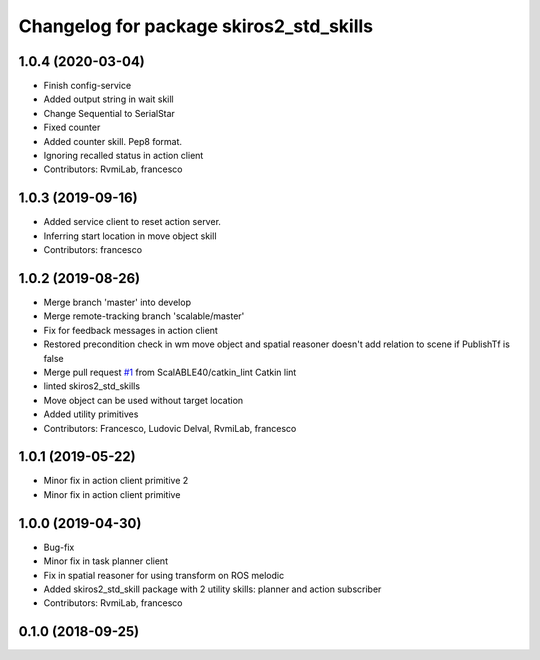 ^^^^^^^^^^^^^^^^^^^^^^^^^^^^^^^^^^^^^^^^
Changelog for package skiros2_std_skills
^^^^^^^^^^^^^^^^^^^^^^^^^^^^^^^^^^^^^^^^

1.0.4 (2020-03-04)
------------------
* Finish config-service
* Added output string in wait skill
* Change Sequential to SerialStar
* Fixed counter
* Added counter skill. Pep8 format.
* Ignoring recalled status in action client
* Contributors: RvmiLab, francesco

1.0.3 (2019-09-16)
------------------
* Added service client to reset action server.
* Inferring start location in move object skill
* Contributors: francesco

1.0.2 (2019-08-26)
------------------
* Merge branch 'master' into develop
* Merge remote-tracking branch 'scalable/master'
* Fix for feedback messages in action client
* Restored precondition check in wm move object and spatial reasoner doesn't add relation to scene if PublishTf is false
* Merge pull request `#1 <https://github.com/RVMI/skiros2_std_lib/issues/1>`_ from ScalABLE40/catkin_lint
  Catkin lint
* linted skiros2_std_skills
* Move object can be used without target location
* Added utility primitives
* Contributors: Francesco, Ludovic Delval, RvmiLab, francesco

1.0.1 (2019-05-22)
------------------
* Minor fix in action client primitive 2
* Minor fix in action client primitive

1.0.0 (2019-04-30)
------------------
* Bug-fix
* Minor fix in task planner client
* Fix in spatial reasoner for using transform on ROS melodic
* Added skiros2_std_skill package with 2 utility skills: planner and action subscriber
* Contributors: RvmiLab, francesco

0.1.0 (2018-09-25)
------------------
